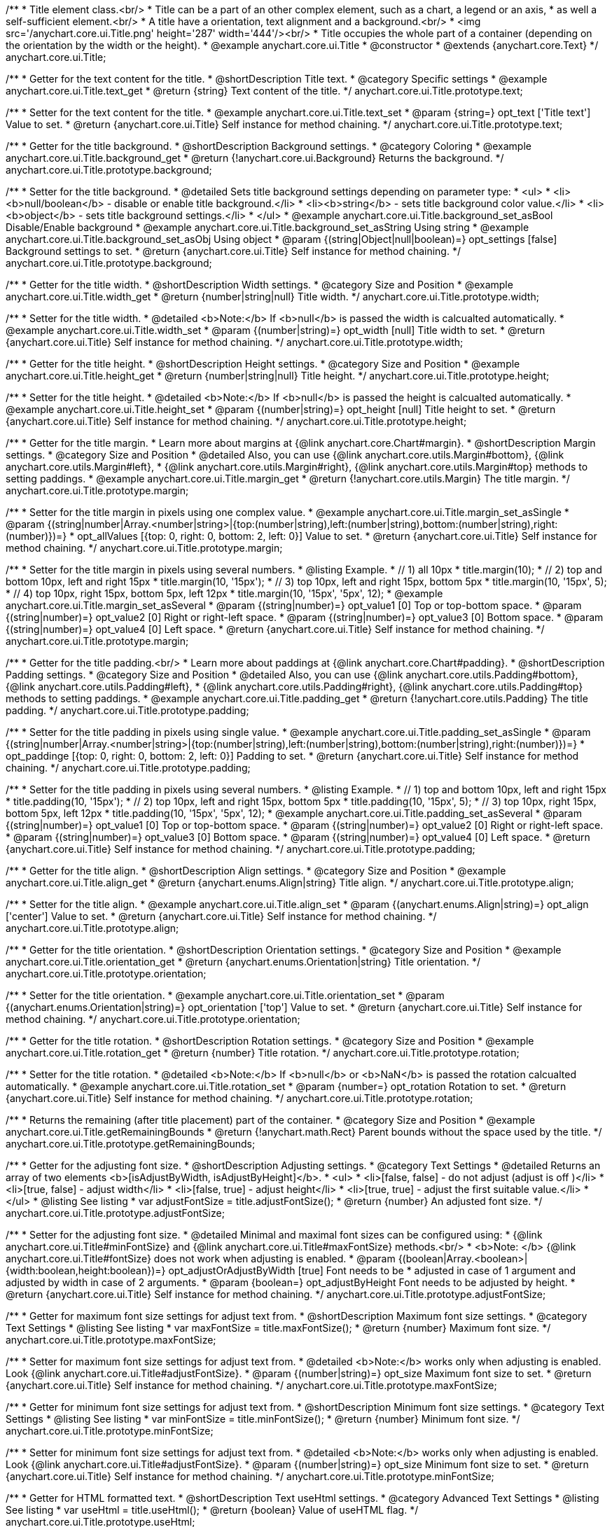 /**
 * Title element class.<br/>
 * Title can be a part of an other complex element, such as a chart, a legend or an axis,
 * as well a self-sufficient element.<br/>
 * A title have a orientation, text alignment and a background.<br/>
 * <img src='/anychart.core.ui.Title.png' height='287' width='444'/><br/>
 * Title occupies the whole part of a container (depending on the orientation by the width or the height).
 * @example anychart.core.ui.Title
 * @constructor
 * @extends {anychart.core.Text}
 */
anychart.core.ui.Title;


//----------------------------------------------------------------------------------------------------------------------
//
//  anychart.core.ui.Title.prototype.text
//
//----------------------------------------------------------------------------------------------------------------------

/**
 * Getter for the text content for the title.
 * @shortDescription Title text.
 * @category Specific settings
 * @example anychart.core.ui.Title.text_get
 * @return {string} Text content of the title.
 */
anychart.core.ui.Title.prototype.text;

/**
 * Setter for the text content for the title.
 * @example anychart.core.ui.Title.text_set
 * @param {string=} opt_text ['Title text'] Value to set.
 * @return {anychart.core.ui.Title} Self instance for method chaining.
 */
anychart.core.ui.Title.prototype.text;


//----------------------------------------------------------------------------------------------------------------------
//
//  anychart.core.ui.Title.prototype.background;
//
//----------------------------------------------------------------------------------------------------------------------

/**
 * Getter for the title background.
 * @shortDescription Background settings.
 * @category Coloring
 * @example anychart.core.ui.Title.background_get
 * @return {!anychart.core.ui.Background} Returns the background.
 */
anychart.core.ui.Title.prototype.background;

/**
 * Setter for the title background.
 * @detailed Sets title background settings depending on parameter type:
 * <ul>
 *   <li><b>null/boolean</b> - disable or enable title background.</li>
 *   <li><b>string</b> - sets title background color value.</li>
 *   <li><b>object</b> - sets title background settings.</li>
 * </ul>
 * @example anychart.core.ui.Title.background_set_asBool Disable/Enable background
 * @example anychart.core.ui.Title.background_set_asString Using string
 * @example anychart.core.ui.Title.background_set_asObj Using object
 * @param {(string|Object|null|boolean)=} opt_settings [false] Background settings to set.
 * @return {anychart.core.ui.Title} Self instance for method chaining.
 */
anychart.core.ui.Title.prototype.background;


//----------------------------------------------------------------------------------------------------------------------
//
//  anychart.core.ui.Title.prototype.width
//
//----------------------------------------------------------------------------------------------------------------------

/**
 * Getter for the title width.
 * @shortDescription Width settings.
 * @category Size and Position
 * @example anychart.core.ui.Title.width_get
 * @return {number|string|null} Title width.
 */
anychart.core.ui.Title.prototype.width;

/**
 * Setter for the title width.
 * @detailed <b>Note:</b> If <b>null</b> is passed the width is calcualted automatically.
 * @example anychart.core.ui.Title.width_set
 * @param {(number|string)=} opt_width [null] Title width to set.
 * @return {anychart.core.ui.Title} Self instance for method chaining.
 */
anychart.core.ui.Title.prototype.width;


//----------------------------------------------------------------------------------------------------------------------
//
//  anychart.core.ui.Title.prototype.height
//
//----------------------------------------------------------------------------------------------------------------------

/**
 * Getter for the title height.
 * @shortDescription Height settings.
 * @category Size and Position
 * @example anychart.core.ui.Title.height_get
 * @return {number|string|null} Title height.
 */
anychart.core.ui.Title.prototype.height;

/**
 * Setter for the title height.
 * @detailed <b>Note:</b> If <b>null</b> is passed the height is calcualted automatically.
 * @example anychart.core.ui.Title.height_set
 * @param {(number|string)=} opt_height [null] Title height to set.
 * @return {anychart.core.ui.Title} Self instance for method chaining.
 */
anychart.core.ui.Title.prototype.height;


//----------------------------------------------------------------------------------------------------------------------
//
//  anychart.core.ui.Title.prototype.margin
//
//----------------------------------------------------------------------------------------------------------------------

/**
 * Getter for the title margin.
 * Learn more about margins at {@link anychart.core.Chart#margin}.
 * @shortDescription Margin settings.
 * @category Size and Position
 * @detailed Also, you can use {@link anychart.core.utils.Margin#bottom}, {@link anychart.core.utils.Margin#left},
 * {@link anychart.core.utils.Margin#right}, {@link anychart.core.utils.Margin#top} methods to setting paddings.
 * @example anychart.core.ui.Title.margin_get
 * @return {!anychart.core.utils.Margin} The title margin.
 */
anychart.core.ui.Title.prototype.margin;

/**
 * Setter for the title margin in pixels using one complex value.
 * @example anychart.core.ui.Title.margin_set_asSingle
 * @param {(string|number|Array.<number|string>|{top:(number|string),left:(number|string),bottom:(number|string),right:(number)})=}
 * opt_allValues [{top: 0, right: 0, bottom: 2, left: 0}] Value to set.
 * @return {anychart.core.ui.Title} Self instance for method chaining.
 */
anychart.core.ui.Title.prototype.margin;

/**
 * Setter for the title margin in pixels using several numbers.
 * @listing Example.
 * // 1) all 10px
 * title.margin(10);
 * // 2) top and bottom 10px, left and right 15px
 * title.margin(10, '15px');
 * // 3) top 10px, left and right 15px, bottom 5px
 * title.margin(10, '15px', 5);
 * // 4) top 10px, right 15px, bottom 5px, left 12px
 * title.margin(10, '15px', '5px', 12);
 * @example anychart.core.ui.Title.margin_set_asSeveral
 * @param {(string|number)=} opt_value1 [0] Top or top-bottom space.
 * @param {(string|number)=} opt_value2 [0] Right or right-left space.
 * @param {(string|number)=} opt_value3 [0] Bottom space.
 * @param {(string|number)=} opt_value4 [0] Left space.
 * @return {anychart.core.ui.Title} Self instance for method chaining.
 */
anychart.core.ui.Title.prototype.margin;


//----------------------------------------------------------------------------------------------------------------------
//
//  anychart.core.ui.Title.prototype.padding
//
//----------------------------------------------------------------------------------------------------------------------

/**
 * Getter for the title padding.<br/>
 * Learn more about paddings at {@link anychart.core.Chart#padding}.
 * @shortDescription Padding settings.
 * @category Size and Position
 * @detailed Also, you can use {@link anychart.core.utils.Padding#bottom}, {@link anychart.core.utils.Padding#left},
 * {@link anychart.core.utils.Padding#right}, {@link anychart.core.utils.Padding#top} methods to setting paddings.
 * @example anychart.core.ui.Title.padding_get
 * @return {!anychart.core.utils.Padding} The title padding.
 */
anychart.core.ui.Title.prototype.padding;

/**
 * Setter for the title padding in pixels using single value.
 * @example anychart.core.ui.Title.padding_set_asSingle
 * @param {(string|number|Array.<number|string>|{top:(number|string),left:(number|string),bottom:(number|string),right:(number)})=}
 * opt_paddinge [{top: 0, right: 0, bottom: 2, left: 0}] Padding to set.
 * @return {anychart.core.ui.Title} Self instance for method chaining.
 */
anychart.core.ui.Title.prototype.padding;

/**
 * Setter for the title padding in pixels using several numbers.
 * @listing Example.
 * // 1) top and bottom 10px, left and right 15px
 * title.padding(10, '15px');
 * // 2) top 10px, left and right 15px, bottom 5px
 * title.padding(10, '15px', 5);
 * // 3) top 10px, right 15px, bottom 5px, left 12px
 * title.padding(10, '15px', '5px', 12);
 * @example anychart.core.ui.Title.padding_set_asSeveral
 * @param {(string|number)=} opt_value1 [0] Top or top-bottom space.
 * @param {(string|number)=} opt_value2 [0] Right or right-left space.
 * @param {(string|number)=} opt_value3 [0] Bottom space.
 * @param {(string|number)=} opt_value4 [0] Left space.
 * @return {anychart.core.ui.Title} Self instance for method chaining.
 */
anychart.core.ui.Title.prototype.padding;


//----------------------------------------------------------------------------------------------------------------------
//
//  anychart.core.ui.Title.prototype.align
//
//----------------------------------------------------------------------------------------------------------------------

/**
 * Getter for the title align.
 * @shortDescription Align settings.
 * @category Size and Position
 * @example anychart.core.ui.Title.align_get
 * @return {anychart.enums.Align|string} Title align.
 */
anychart.core.ui.Title.prototype.align;

/**
 * Setter for the title align.
 * @example anychart.core.ui.Title.align_set
 * @param {(anychart.enums.Align|string)=} opt_align ['center'] Value to set.
 * @return {anychart.core.ui.Title} Self instance for method chaining.
 */
anychart.core.ui.Title.prototype.align;


//----------------------------------------------------------------------------------------------------------------------
//
//  anychart.core.ui.Title.prototype.orientation
//
//----------------------------------------------------------------------------------------------------------------------

/**
 * Getter for the title orientation.
 * @shortDescription Orientation settings.
 * @category Size and Position
 * @example anychart.core.ui.Title.orientation_get
 * @return {anychart.enums.Orientation|string} Title orientation.
 */
anychart.core.ui.Title.prototype.orientation;

/**
 * Setter for the title orientation.
 * @example anychart.core.ui.Title.orientation_set
 * @param {(anychart.enums.Orientation|string)=} opt_orientation ['top'] Value to set.
 * @return {anychart.core.ui.Title} Self instance for method chaining.
 */
anychart.core.ui.Title.prototype.orientation;


//----------------------------------------------------------------------------------------------------------------------
//
//  anychart.core.ui.Title.prototype.rotation
//
//----------------------------------------------------------------------------------------------------------------------

/**
 * Getter for the title rotation.
 * @shortDescription Rotation settings.
 * @category Size and Position
 * @example anychart.core.ui.Title.rotation_get
 * @return {number} Title rotation.
 */
anychart.core.ui.Title.prototype.rotation;

/**
 * Setter for the title rotation.
 * @detailed <b>Note:</b> If <b>null</b> or <b>NaN</b> is passed the rotation calcualted automatically.
 * @example anychart.core.ui.Title.rotation_set
 * @param {number=} opt_rotation Rotation to set.
 * @return {anychart.core.ui.Title} Self instance for method chaining.
 */
anychart.core.ui.Title.prototype.rotation;


//----------------------------------------------------------------------------------------------------------------------
//
//  anychart.core.ui.Title.prototype.getRemainingBounds
//
//----------------------------------------------------------------------------------------------------------------------

/**
 * Returns the remaining (after title placement) part of the container.
 * @category Size and Position
 * @example anychart.core.ui.Title.getRemainingBounds
 * @return {!anychart.math.Rect} Parent bounds without the space used by the title.
 */
anychart.core.ui.Title.prototype.getRemainingBounds;

//----------------------------------------------------------------------------------------------------------------------
//
//  anychart.core.ui.Title.prototype.adjustFontSize
//
//----------------------------------------------------------------------------------------------------------------------

/**
 * Getter for the adjusting font size.
 * @shortDescription Adjusting settings.
 * @category Text Settings
 * @detailed Returns an array of two elements <b>[isAdjustByWidth, isAdjustByHeight]</b>.
 *  <ul>
 *    <li>[false, false] - do not adjust (adjust is off )</li>
 *    <li>[true, false] - adjust width</li>
 *    <li>[false, true] - adjust height</li>
 *    <li>[true, true] - adjust the first suitable value.</li>
 * </ul>
 * @listing See listing
 * var adjustFontSize = title.adjustFontSize();
 * @return {number} An adjusted font size.
 */
anychart.core.ui.Title.prototype.adjustFontSize;

/**
 * Setter for the adjusting font size.
 * @detailed Minimal and maximal font sizes can be configured using:
 * {@link anychart.core.ui.Title#minFontSize} and {@link anychart.core.ui.Title#maxFontSize} methods.<br/>
 * <b>Note: </b> {@link anychart.core.ui.Title#fontSize} does not work when adjusting is enabled.
 * @param {(boolean|Array.<boolean>|{width:boolean,height:boolean})=} opt_adjustOrAdjustByWidth [true] Font needs to be
 * adjusted in case of 1 argument and adjusted by width in case of 2 arguments.
 * @param {boolean=} opt_adjustByHeight Font needs to be adjusted by height.
 * @return {anychart.core.ui.Title} Self instance for method chaining.
 */
anychart.core.ui.Title.prototype.adjustFontSize;

//----------------------------------------------------------------------------------------------------------------------
//
//  anychart.core.ui.Title.prototype.maxFontSize
//
//----------------------------------------------------------------------------------------------------------------------

/**
 * Getter for maximum font size settings for adjust text from.
 * @shortDescription Maximum font size settings.
 * @category Text Settings
 * @listing See listing
 * var maxFontSize = title.maxFontSize();
 * @return {number} Maximum font size.
 */
anychart.core.ui.Title.prototype.maxFontSize;

/**
 * Setter for maximum font size settings for adjust text from.
 * @detailed <b>Note:</b> works only when adjusting is enabled. Look {@link anychart.core.ui.Title#adjustFontSize}.
 * @param {(number|string)=} opt_size Maximum font size to set.
 * @return {anychart.core.ui.Title} Self instance for method chaining.
 */
anychart.core.ui.Title.prototype.maxFontSize;

//----------------------------------------------------------------------------------------------------------------------
//
//  anychart.core.ui.Title.prototype.minFontSize
//
//----------------------------------------------------------------------------------------------------------------------

/**
 * Getter for minimum font size settings for adjust text from.
 * @shortDescription Minimum font size settings.
 * @category Text Settings
 * @listing See listing
 * var minFontSize = title.minFontSize();
 * @return {number} Minimum font size.
 */
anychart.core.ui.Title.prototype.minFontSize;

/**
 * Setter for minimum font size settings for adjust text from.
 * @detailed <b>Note:</b> works only when adjusting is enabled. Look {@link anychart.core.ui.Title#adjustFontSize}.
 * @param {(number|string)=} opt_size Minimum font size to set.
 * @return {anychart.core.ui.Title} Self instance for method chaining.
 */
anychart.core.ui.Title.prototype.minFontSize;

//----------------------------------------------------------------------------------------------------------------------
//
//  anychart.core.Title.prototype.useHtml
//
//----------------------------------------------------------------------------------------------------------------------

/**
 * Getter for HTML formatted text.
 * @shortDescription Text useHtml settings.
 * @category Advanced Text Settings
 * @listing See listing
 * var useHtml = title.useHtml();
 * @return {boolean} Value of useHTML flag.
 */
anychart.core.ui.Title.prototype.useHtml;

/**
 * Setter for HTML formatted text.
 * @detailed This property defines whether HTML text should be parsed.
 * @example anychart.core.ui.Title.useHtml
 * @param {boolean=} opt_enabled [false] Enabled state to set.
 * @return {anychart.core.ui.Title} Self instance for method chaining.
 */
anychart.core.ui.Title.prototype.useHtml;


//----------------------------------------------------------------------------------------------------------------------
//
//  anychart.core.ui.Title.prototype.enabled
//
//----------------------------------------------------------------------------------------------------------------------

/**
 * Getter for the title state (enabled or disabled).
 * @shortDescription Element state (enabled or disabled).
 * @category Interactivity
 * @listing See listing
 * var enabled = title.enabled();
 * @return {boolean} Element state.
 */
anychart.core.ui.Title.prototype.enabled;

/**
 * Setter for the title enabled state.
 * @listing Example.
 * if (!element.enabled())
 *    element.enabled(true);
 * @example anychart.core.ui.Title.enabled
 * @param {boolean=} opt_enabled [false] Enabled state to set.
 * @return {anychart.core.ui.Title} Self instance for method chaining.
 */
anychart.core.ui.Title.prototype.enabled;


//----------------------------------------------------------------------------------------------------------------------
//
//  anychart.core.ui.Title.prototype.fontSize
//
//----------------------------------------------------------------------------------------------------------------------

/**
 * Getter for the title font size.
 * @shortDescription Font size settings.
 * @category Base Text Settings
 * @example anychart.core.ui.Title.fontSize_get
 * @return {string|number} Font size.
 */
anychart.core.ui.Title.prototype.fontSize;

/**
 * Setter for the title font size.
 * @example anychart.core.ui.Title.fontSize_set
 * @param {string|number=} opt_size [16] Font size to set.
 * @return {anychart.core.ui.Title} Self instance for method chaining.
 */
anychart.core.ui.Title.prototype.fontSize;

//----------------------------------------------------------------------------------------------------------------------
//
//  anychart.core.ui.Title.prototype.hAlign
//
//----------------------------------------------------------------------------------------------------------------------

/**
 * Getter for the title horizontal align.
 * @shortDescription Text horizontal align settings.
 * @category Base Text Settings
 * @example anychart.core.ui.Title.hAlign_get
 * @return {anychart.graphics.vector.Text.HAlign|string} Text horizontal align.
 */
anychart.core.ui.Title.prototype.hAlign;

/**
 * Setter for the title horizontal align.
 * @example anychart.core.ui.Title.hAlign_set
 * @param {(anychart.graphics.vector.Text.HAlign|string)=} opt_align ['center'] Value to set.
 * @return {anychart.core.ui.Title} Self instance for method chaining.
 */
anychart.core.ui.Title.prototype.hAlign;

//----------------------------------------------------------------------------------------------------------------------
//
//  anychart.core.ui.Title.prototype.fontColor
//
//----------------------------------------------------------------------------------------------------------------------

/**
 * Getter for the text font color.
 * @shortDescription Font color settings.
 * @category Base Text Settings
 * @listing See listing
 * var fontColor = title.fontColor();
 * @return {string} Font color.
 */
anychart.core.ui.Title.prototype.fontColor;

/**
 * Setter for the text font color.<br/>
 * {@link https://www.w3schools.com/html/html_colors.asp}
 * @example anychart.core.ui.Title.fontColor
 * @param {string=} opt_color Value to set.
 * @return {anychart.core.ui.Title} Self instance for method chaining.
 */
anychart.core.ui.Title.prototype.fontColor;

//----------------------------------------------------------------------------------------------------------------------
//
//  anychart.core.ui.Title.prototype.fontWeight
//
//----------------------------------------------------------------------------------------------------------------------

/**
 * Getter for the text font weight.
 * @shortDescription Font weight settings.
 * @category Base Text Settings
 * @listing See listing
 * var fontWeight = title.fontWeight();
 * @return {string|number} Font weight.
 */
anychart.core.ui.Title.prototype.fontWeight;

/**
 * Setter for the text font weight.<br/>
 * {@link https://www.w3schools.com/cssref/pr_font_weight.asp}
 * @example anychart.core.ui.Title.fontWeight
 * @param {(string|number)=} opt_weight ['normal'] Font weight to set.
 * @return {anychart.core.ui.Title} Self instance for method chaining.
 */
anychart.core.ui.Title.prototype.fontWeight;


/** @inheritDoc */
anychart.core.ui.Title.prototype.textSettings;

/** @inheritDoc */
anychart.core.ui.Title.prototype.fontFamily;

/** @inheritDoc */
anychart.core.ui.Title.prototype.fontOpacity;

/** @inheritDoc */
anychart.core.ui.Title.prototype.fontDecoration;

/** @inheritDoc */
anychart.core.ui.Title.prototype.fontStyle;

/** @inheritDoc */
anychart.core.ui.Title.prototype.fontVariant;

/** @inheritDoc */
anychart.core.ui.Title.prototype.letterSpacing;

/** @inheritDoc */
anychart.core.ui.Title.prototype.textDirection;

/** @inheritDoc */
anychart.core.ui.Title.prototype.lineHeight;

/** @inheritDoc */
anychart.core.ui.Title.prototype.textIndent;

/** @inheritDoc */
anychart.core.ui.Title.prototype.vAlign;


/** @inheritDoc */
anychart.core.ui.Title.prototype.wordWrap;

/** @inheritDoc */
anychart.core.ui.Title.prototype.wordBreak;

/** @inheritDoc */
anychart.core.ui.Title.prototype.textOverflow;

/** @inheritDoc */
anychart.core.ui.Title.prototype.selectable;

/** @inheritDoc */
anychart.core.ui.Title.prototype.disablePointerEvents;

/** @inheritDoc */
anychart.core.ui.Title.prototype.zIndex;